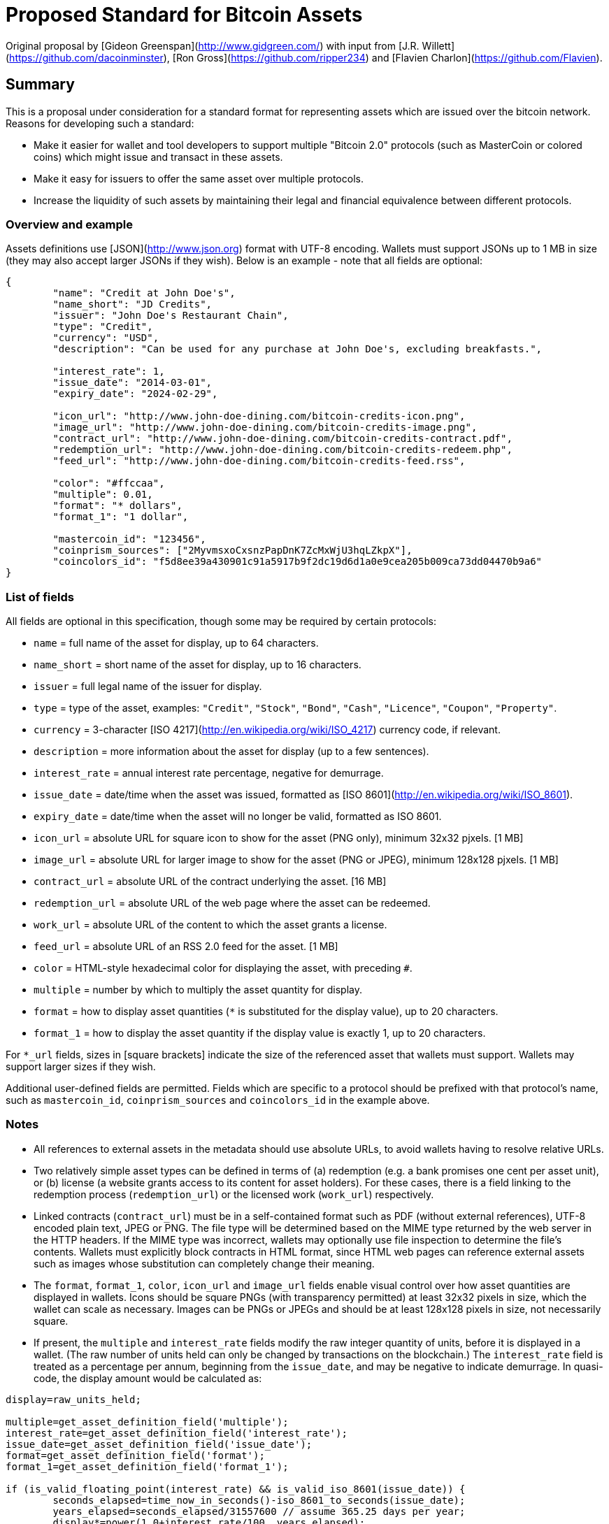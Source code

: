 # Proposed Standard for Bitcoin Assets

Original proposal by [Gideon Greenspan](http://www.gidgreen.com/) with input from [J.R. Willett](https://github.com/dacoinminster), [Ron Gross](https://github.com/ripper234) and [Flavien Charlon](https://github.com/Flavien).

## Summary

This is a proposal under consideration for a standard format for representing assets which are issued over the bitcoin network. Reasons for developing such a standard:

* Make it easier for wallet and tool developers to support multiple "Bitcoin 2.0" protocols (such as MasterCoin or colored coins) which might issue and transact in these assets.

* Make it easy for issuers to offer the same asset over multiple protocols.

* Increase the liquidity of such assets by maintaining their legal and financial equivalence between different protocols.

### Overview and example

Assets definitions use [JSON](http://www.json.org) format with UTF-8 encoding. Wallets must support JSONs up to 1 MB in size (they may also accept larger JSONs if they wish). Below is an example - note that all fields are optional:

```
{
	"name": "Credit at John Doe's",
	"name_short": "JD Credits",
	"issuer": "John Doe's Restaurant Chain",
	"type": "Credit",
	"currency": "USD",
	"description": "Can be used for any purchase at John Doe's, excluding breakfasts.",

	"interest_rate": 1,
	"issue_date": "2014-03-01",
	"expiry_date": "2024-02-29",

	"icon_url": "http://www.john-doe-dining.com/bitcoin-credits-icon.png",
	"image_url": "http://www.john-doe-dining.com/bitcoin-credits-image.png",
	"contract_url": "http://www.john-doe-dining.com/bitcoin-credits-contract.pdf",
	"redemption_url": "http://www.john-doe-dining.com/bitcoin-credits-redeem.php",
	"feed_url": "http://www.john-doe-dining.com/bitcoin-credits-feed.rss",
	
	"color": "#ffccaa",
	"multiple": 0.01,
	"format": "* dollars",
	"format_1": "1 dollar",
	
	"mastercoin_id": "123456",
	"coinprism_sources": ["2MyvmsxoCxsnzPapDnK7ZcMxWjU3hqLZkpX"],
	"coincolors_id": "f5d8ee39a430901c91a5917b9f2dc19d6d1a0e9cea205b009ca73dd04470b9a6"
}
```

### List of fields

All fields are optional in this specification, though some may be required by certain protocols:

* `name` = full name of the asset for display, up to 64 characters.
* `name_short` = short name of the asset for display, up to 16 characters.
* `issuer` = full legal name of the issuer for display.
* `type` = type of the asset, examples: `"Credit"`, `"Stock"`, `"Bond"`, `"Cash"`, `"Licence"`, `"Coupon"`, `"Property"`.
* `currency` = 3-character [ISO 4217](http://en.wikipedia.org/wiki/ISO_4217) currency code, if relevant.
* `description` = more information about the asset for display (up to a few sentences).
* `interest_rate` = annual interest rate percentage, negative for demurrage.
* `issue_date` = date/time when the asset was issued, formatted as [ISO 8601](http://en.wikipedia.org/wiki/ISO_8601).
* `expiry_date` = date/time when the asset will no longer be valid, formatted as ISO 8601.
* `icon_url` = absolute URL for square icon to show for the asset (PNG only), minimum 32x32 pjxels. [1 MB]
* `image_url` = absolute URL for larger image to show for the asset (PNG or JPEG), minimum 128x128 pjxels. [1 MB]
* `contract_url` = absolute URL of the contract underlying the asset. [16 MB]
* `redemption_url` = absolute URL of the web page where the asset can be redeemed.
* `work_url` = absolute URL of the content to which the asset grants a license.
* `feed_url` = absolute URL of an RSS 2.0 feed for the asset. [1 MB]
* `color` = HTML-style hexadecimal color for displaying the asset, with preceding `#`.
* `multiple` = number by which to multiply the asset quantity for display.
* `format` = how to display asset quantities (`*` is substituted for the display value), up to 20 characters.
* `format_1` = how to display the asset quantity if the display value is exactly 1, up to 20 characters.

For `*_url` fields, sizes in [square brackets] indicate the size of the referenced asset that wallets must support. Wallets may support larger sizes if they wish.

Additional user-defined fields are permitted. Fields which are specific to a protocol should be prefixed with that protocol's name, such as `mastercoin_id`, `coinprism_sources` and `coincolors_id` in the example above.

### Notes

* All references to external assets in the metadata should use absolute URLs, to avoid wallets having to resolve relative URLs.

* Two relatively simple asset types can be defined in terms of (a) redemption (e.g. a bank promises one cent per asset unit), or (b) license (a website grants access to its content for asset holders). For these cases, there is a field linking to the redemption process (`redemption_url`) or the licensed work (`work_url`) respectively.

* Linked contracts (`contract_url`) must be in a self-contained format such as PDF (without external references), UTF-8 encoded plain text, JPEG or PNG. The file type will be determined based on the MIME type returned by the web server in the HTTP headers. If the MIME type was incorrect, wallets may optionally use file inspection to determine the file's contents. Wallets must explicitly block contracts in HTML format, since HTML web pages can reference external assets such as images whose substitution can completely change their meaning.

* The `format`, `format_1`, `color`, `icon_url` and `image_url` fields enable visual control over how asset quantities are displayed in wallets. Icons should be square PNGs (with transparency permitted) at least 32x32 pixels in size, which the wallet can scale as necessary. Images can be PNGs or JPEGs and should be at least 128x128 pixels in size, not necessarily square.

* If present, the `multiple` and `interest_rate` fields modify the raw integer quantity of units, before it is displayed in a wallet. (The raw number of units held can only be changed by transactions on the blockchain.) The `interest_rate` field is treated as a percentage per annum, beginning from the `issue_date`, and may be negative to indicate demurrage. In quasi-code, the display amount would be calculated as:

```
display=raw_units_held;

multiple=get_asset_definition_field('multiple');
interest_rate=get_asset_definition_field('interest_rate');
issue_date=get_asset_definition_field('issue_date');
format=get_asset_definition_field('format');
format_1=get_asset_definition_field('format_1');

if (is_valid_floating_point(interest_rate) && is_valid_iso_8601(issue_date)) {
	seconds_elapsed=time_now_in_seconds()-iso_8601_to_seconds(issue_date);
	years_elapsed=seconds_elapsed/31557600 // assume 365.25 days per year;
	display*=power(1.0+interest_rate/100, years_elapsed);
}

if (is_valid_floating_point(multiple))
	display*=multiple;
	
if ((display==1.0) && is_not_empty(format_1))
	display=format_1;
	
else if (is_not_empty(format) && string_contains(format, '*'))
	display=string_replace(format, '*', display);

```

* The `expiry_date` field indicates when the asset will no longer be redeemable, or no longer grant access to the licensed content. Wallets should display an appropriate warning as this expiry date approaches, in order to remind users to redeem their asset or renew their subscription.

* The `feed_url` field enables notifications to be issued to asset holders via RSS 2.0, for inclusion in a wallet news feed.

* An asset definition JSON can be embedded inside a web page by `\uXXXX`-escaping the characters `(` `)` `<` `>` inside the JSON, and inserting it into the code below. Using this encoding, the JSON can be easily extracted from the raw HTML using a regular expression (no DOM parsing) and will also be accessible to Javascript on the page.

```
<script>
if (typeof _bitcoin_asset_specification_ === "function")
	_bitcoin_asset_specification_(JSON_HERE);
</script>
```